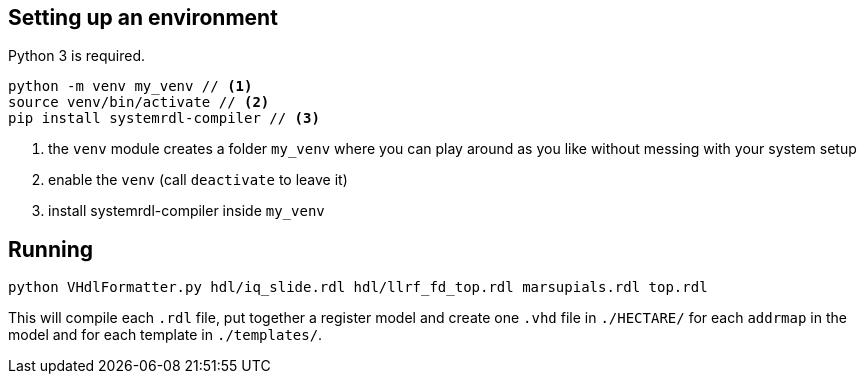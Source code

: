 == Setting up an environment

Python 3 is required.

[source,bash]
....
python -m venv my_venv // <1>
source venv/bin/activate // <2>
pip install systemrdl-compiler // <3>
....
<1> the `venv` module creates a folder `my_venv` where you can play around as you like without messing with your system setup
<2> enable the `venv` (call `deactivate` to leave it)
<3> install systemrdl-compiler inside `my_venv`

== Running

....
python VHdlFormatter.py hdl/iq_slide.rdl hdl/llrf_fd_top.rdl marsupials.rdl top.rdl
....
This will compile each `.rdl` file, put together a register model and create one `.vhd` file in `./HECTARE/` for each `addrmap` in the model and for each template in `./templates/`.

